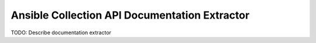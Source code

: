 Ansible Collection API Documentation Extractor
==============================================

TODO: Describe documentation extractor
